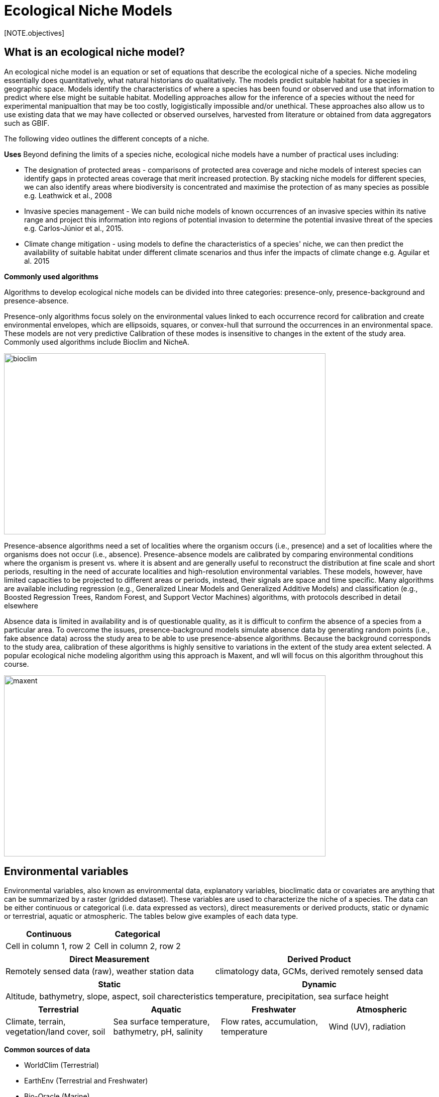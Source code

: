 [multipage-level=2]
= Ecological Niche Models
[NOTE.objectives]

== What is an ecological niche model?
An ecological niche model is an equation or set of equations that describe the ecological niche of a species.
Niche modeling essentially does quantitatively, what natural historians do qualitatively.
The models predict suitable habitat for a species in geographic space.
Models identify the characteristics of where a species has been found or observed and use that information to predict where else might be suitable habitat.
Modelling approaches allow for the inference of a species without the need for experimental manipualtion that may be too costly, logigistically impossible and/or unethical. These approaches also allow us to use existing data that we may have collected or observed ourselves, harvested from literature or obtained from data aggregators such as GBIF. 

The following video outlines the different concepts of a niche.





*Uses*
Beyond defining the limits of a species niche, ecological niche models have a number of practical uses including:

* The designation of protected areas - comparisons of protected area coverage and niche models of interest species can identify gaps in protected areas coverage that merit increased protection.   
By stacking niche models for different species, we can also identify areas where biodiversity is concentrated and maximise the protection of as many species as possible e.g. Leathwick et al., 2008

* Invasive species management - We can build niche models of known occurrences of an invasive species within its native range and project this information into regions of potential invasion to determine the potential invasive threat of the species e.g. Carlos-Júnior et al., 2015.


* Climate change mitigation - using models to define the characteristics of a species' niche, we can then predict the availability of suitable habitat under different climate scenarios and thus infer the impacts of climate change e.g. Aguilar et al. 2015

*Commonly used algorithms*

Algorithms to develop ecological niche models can be divided into three categories: presence-only, presence-background and presence-absence.  

Presence-only algorithms focus solely on the environmental values linked to each occurrence record for calibration and create environmental envelopes, which are ellipsoids, squares, or convex-hull that surround the occurrences in an environmental space. These models are not very predictive Calibration of these modes is insensitive to changes in the extent of the study area. Commonly used algorithms include Bioclim and NicheA. 

image::img/web/bioclim.png[align=center,width=640,height=360]

Presence-absence algorithms need a set of localities where the organism occurs (i.e., presence) and a set of localities where the organisms does not occur (i.e., absence). Presence-absence models are calibrated by comparing environmental conditions where the organism is present vs. where it is absent and are generally useful to reconstruct the distribution at fine scale and short periods, resulting in the need of accurate localities and high-resolution environmental variables. These models, however, have limited capacities to be projected to different areas or periods, instead, their signals are space and time specific. Many algorithms are available including regression (e.g., Generalized Linear Models and Generalized Additive Models) and classification (e.g., Boosted Regression Trees, Random Forest, and Support Vector Machines) algorithms, with protocols described in detail elsewhere 

Absence data is limited in availability and is of questionable quality, as it is difficult to confirm the absence of a species from a particular area. To overcome the issues, presence-background models simulate absence data by generating random points (i.e., fake absence data) across the study area to be able to use presence-absence algorithms. Because the background corresponds to the study area, calibration of these algorithms is highly sensitive to variations in the extent of the study area extent selected. A popular ecological niche modeling algorithm using this approach is Maxent, and wll will focus on this algorithm throughout this course.
 
image::img/web/maxent.gif[align=center,width=640,height=360]


== Environmental variables

Environmental variables, also known as environmental data, explanatory variables, bioclimatic data or covariates are anything that can be summarized by a raster (gridded dataset).
These variables are used to characterize the niche of a species.
The data can be either continuous or categorical (i.e. data expressed as vectors), direct measurements or derived products, static or dynamic or terrestrial, aquatic or atmospheric. 
The tables below give examples of each data type. 

// [width=100%]
[cols="50%,50%"]
|===
|Continuous |Categorical 

|Cell in column 1, row 2
|Cell in column 2, row 2
|=== 

// [%autowidth.stretch]
[cols="50%,50%"]
|===
|Direct Measurement |Derived Product 

|Remotely sensed data (raw), weather station data
|climatology data, GCMs, derived remotely sensed data 
|=== 

// [%autowidth.stretch]
[cols="50%,50%"]
|===
|Static |Dynamic

|Altitude, bathymetry, slope, aspect, soil charecteristics
|temperature, precipitation, sea surface height
|=== 

// [%autowidth.stretch]
[cols="25%,25%,25%,25%"]
|===
|Terrestrial |Aquatic |Freshwater |Atmospheric  

|Climate, terrain, vegetation/land cover, soil
|Sea surface temperature, bathymetry, pH, salinity
|Flow rates, accumulation, temperature
|Wind (UV), radiation
|=== 

*Common sources of data*

* WorldClim (Terrestrial)
* EarthEnv  (Terrestrial and Freshwater)
* Bio-Oracle (Marine)
* National Geophysical Data Center (Terrestrial and Marine)
* National Snow and Ice Data Center (Terrestrial and Marine
* World Ocean Atlas (Marine)
* Raw GCM outputs  (ALL)

WorldClim is the most commonly-used climate data consisting of 19 derived bioclimatic variables (“BioClim”). 
These are typically divided into “quarters” (warmest quarter, direst quarter) and are related to seasonality.
WorldClim also produces past and future modeled climate
* Past:  HCO, LGM, LIG
* Future:  to 2100 AD

But there are other sources e.g. http://ecoclimate.org/ that stretch back farther.
These are often not just climate models but also models of land position/amount.
These past and future models differ in that past models are parameterized and testable using direct evidence, whereas future models are based on forcing variables (e.g. CO~2~)

=== Selecting covariates (or environmental variables)

More environmental data isn’t always better.  
You want to balance to achieve a balance between the number of data points and the number of environmental variables so that you do not overfit you model.
When selecting variables we want to be sure that:

* our variables are biologically relevant - they should reflect the species of study's biology e.g. solar radiation my not be a relevant environmental variable for soil dwelling species
* our variables are not highly correlated - for instance, if we take the two variables and temperature, temperature is not independent of elevation so we may want to remove one of these variables. In this instance, elevation would be preferably removed as it is more accurately measured.
* we do not use all 19 Bioclim variables

Importantly, spatio-temporal resolution and covariate data extent should align with:

* the limitations of other input data (e.g., available usable occurrence data)
* the scope of the base question(s)/hypotheses

For example, if your environmental data have a spatial resolution of 10 Arc Minutes and a temporal resolution between 1955 and 2006, then the temporal and spatial resolution of the GBIF-meadited data you are going to use should correspond to those resolutions. 

=== Training regions

Training regions (or study areas) are the areas from which model algorithms sample the background for model inference. 
In the case of presence-background models such as Maxent, this will be the area from which the model will randomly pick pseudoabsences that are use for calibrating the model.  The training area can be thought of as the areas where the species could potentially experience envinronmental conditions. 
The species may not actually occur there, but it is possible that the species can reach those areas.  
Points to consider when delimiting your training regions are:

* Where did the species originate?
* How far can the species diserse?
* Are there any biogeographic barriers that would prevent the dispersal of the species?
* it should not be a rectangle
* it should not correspond to political boundaries
* it should not be a coarse range delimitation (e.g. range map) 
* bigger is not better

image::img/web/maxent.gif[align=center,width=640,height=360]

== Interpretation and Post-Processing of Niche Models

*Variable Response Curves*

Variable response curves are model outputs that describe how well your model has characterised how the species responds to the variable. Approximately normal curves may indicate better estimates of the fundamental niche of the species e.g.Æ

image::img/web/variableresponse.png[align=center,width=640,height=360]

However, some variables such as ice concentrations do not work like that - very few species can live enclosed in ice!

*Model evaluation*
In the ideal modeling scenario... You would seek to identify the ideal model calibration for your data and modeling intent, by comparing: 

* multiple calibration scenarios for an individual algorithm and 
* the best model calibration scenario across multiple algorithms

Understanding model performance requires model evaluation (D1). A first step is that of assessing model precision and significance — that is, whether the model can correctly predict independent presence (or absence) data and whether the model prediction is better than null expectations. Commonly used indices that measure model performance can be either threshold-independent (D2; for example, area under the receiver operating characteristic curve or ROC AUC88), or threshold-dependent (for example, partial ROC89, true skill statistic or TSS, sensitivity and specificity90); the latter approaches require reporting of thresholds and how they were derived.

In the use cases, where you will be dipping your toes into the major theoretical concepts underpinning ENM/SDM, you'll be looking at only 1 algorithm.

Many options exist for evaluating model calibration scenarios.

Common and accepted approaches are:

* Akaike Information Criterion (AIC): 
** Compares and identifies the best model calibration scenario for an individual statistical algorithm
** Balances model fit with model complexity
** can NOT be used to compare between different algorithms

* Omission Rate (OR): 
** Compares model performance across algorithms

*Akaike Information Criterion (AIC): Assessing within algorithm performance* 
AIC is a log likelihood based evaluation metric, commonly used within regression methods.
We can evaluate the performance of a model i.e. “which model performed better” through:

* Model with the lowest AIC
* Models within 2 points of each other do not differ significantly.
You will need to look at other factors (e.g., variable contribution) that may suggest which (if any) of the equivalent models is more ideal

AICc = AIC corrected
     Corrected to account for 
     smaller, finite sample sizes
delta.AICc = difference in AICc 
     between the models being 
     compared
w.AIC = AIC weight

*Omission Rate (OR): Assessing across algorithm performance*
OR is a method of evaluating a model’s ability to accurately predict to test data (typically after applying a threshold)
When OR = 0, then no presences were predicted as absent.


=== Thresholding a Niche Model
Thresholding is the process by which we convert the continuous (raw) output, or continuous suitability surface, from a statistical model to a binary output. 
The binary output is generally interpreted as areas that are suitable/not suitable for the species.
Models are rarely perfect and it is likely that they will predict species as being present where they are not actually present (commission errors) and, conversely, absent where they actually occur (omission errors). When we threshold out model we want to decide on a threshold at which we are minimising both commission and omission errors. If we have threshold value of 100 then all areas are suitable for the species and we will have a high number of commission errors and the number of omission errors will approach 0. 

We choose the “threshold” value that determines a presence versus an absence of the species using the:
-	Minimum Training Presence (MTP) - the minimum suitability score of a presence
-	MTP + user-selected error rate (e.g., E=5%, E=10%) - a user-selected percentage that reflects the level of error (i.e. commission/omission) you expect in the data.

Precise method by which you do this depends on the quality of the data that you used to build the model.


image::img/web/threshold.png[align=center,width=640,height=360]


[cols="1,1,1"]
|===
|  |Species is present |Species is absent 

|Model predicts species as present
|Accurate
|Type 1 Error (commission)

|Model predicts species as absent
|Type 2 Error (omission)
|Accurate
|=== 





== Projecting a Niche Model

You project a niche model when you map your model onto the training region to find additional suitable habitat. You can also map your model into the past or the future or into novel environments. You are asking, where can the species persist?

Projecting to your training region is the most common and simplest form. 
However, you can also project into different contemporaneous geographies to, for example:

* target sampling in undersurveyed regions for rare organisms e.g. de Siqueira et al. 2009
* predicting the existence of sister species e.g. Owens et al. 2013
* predicting the invasive potential of introduced species. 

We can also project into the past and the future, for example:
* to hindcast distributions in the case of determining paleodistributions of modern taxa for identifying refugia e.g. Peterson and Nyári, 2007
* to forecast species distributions to identify range shifts due to cliamte change e.g. Wang et al., 2016.


*What happens when a model is projected into novel environments?*


The Big Caveat however, is that we do not know how our model will behave in new environments. Transferring a model across space and/or time may lead to extrapolation if the projected environments are novel relative to training environments.
Model algorithms have three strategies for dealing with extrapolation of response curves into environmental conditions different than those existing in the region of model calibration:

Truncation - Designates all conditions outside of the calibration data range as unsuitable and thus the model could not be projected beyond the training region
Clamping - Uses the marginal values in the calibration area as the prediction for more extreme conditions in transfer areas thus may under predict the full extent of the projected niche 
Extrapolation - extends the response curve based on trends obtained from calibration conditions or assumptions about the niche thus making assumptions of the suitability of novel environments on the species 

* Use model equations to predict change in suitability outside training region

*Projection Uncertainty*

MESS: Multivariate Environmental Suitability Surface is a measure of the similarity between the new environments and those in the training sample.  They allow modelers to identify areas of model extrapolation in novel environments. It measures the similarity of any given point to a reference set of points, with respect to the chosen predictor variables. It reports the closeness of the point to the distribution of reference points, gives negative values for dissimilar points and maps these values across the whole prediction region. The map below is an example of a MESS with areas in red on the map highlighting areas of model extrapolation where into potentially unsuitable environments for the species.

image::img/web/mess.png[align=center,width=640,height=360]


Paragraph1, sentence1.
Sentence 2.
Sentence 3.

Paragraph2, sentence1.
Sentence 2.
Sentence 3.

Paragraph3, sentence1.
Sentence 2.
Sentence 3.

=== sub topic

[NOTE.presentation]
Watch video on the key concepts of ...

.In this video (12:26), you will review ... used in this course. 
If you are unable to watch the embeded Vimeo video, you can download it locally. (MP4 - 44.5 MB)
video::434713215[vimeo, height=480, width=640, align=center]


[NOTE.activity]
Become familiar with the ...

****
this is an example of a block
this second sentence

this is second paragraph first sentence.
this is second sentence
****

==== sub sub topic

Paragraph1, sentence1.
Sentence 2.
Sentence 3.

“Paragraph2, sentence1.
Sentence 2.
Sentence 3.
